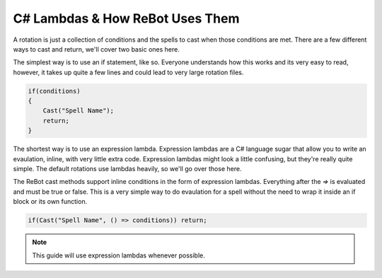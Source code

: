 C# Lambdas & How ReBot Uses Them
================================

A rotation is just a collection of conditions and the spells to cast when those conditions are met.  There are a few different
ways to cast and return, we'll cover two basic ones here.

The simplest way is to use an if statement, like so.  Everyone understands how this works and its very easy to read, however,
it takes up quite a few lines and could lead to very large rotation files.

.. sourcecode:: c#

    if(conditions)
    {
        Cast("Spell Name");
        return;
    }
    
The shortest way is to use an expression lambda.  Expression lambdas are a C# language sugar that allow you to write an
evaulation, inline, with very little extra code.  Expression lambdas might look a little confusing, but they're really quite
simple.  The default rotations use lambdas heavily, so we'll go over those here.

The ReBot cast methods support inline conditions in the form of expression lambdas.  Everything after the `=>` is evaluated and
must be true or false.  This is a very simple way to do evaulation for a spell without the need to wrap it inside an if block or
its own function.

.. sourcecode:: c#

    if(Cast("Spell Name", () => conditions)) return;
    
.. note::
  
  This guide will use expression lambdas whenever possible.
